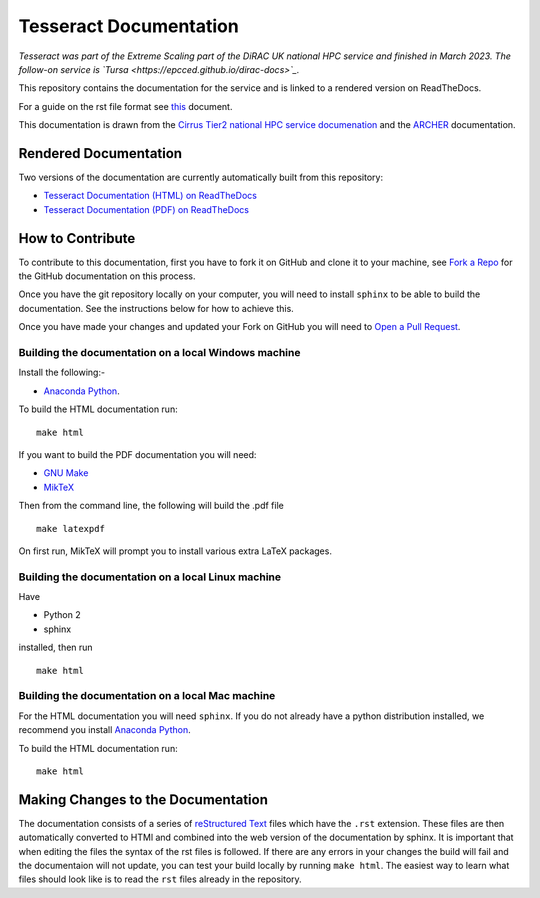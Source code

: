 Tesseract Documentation
=======================

*Tesseract was part of the Extreme Scaling part of the DiRAC UK national HPC service and finished in March 2023. The
follow-on service is `Tursa <https://epcced.github.io/dirac-docs>`_.*

This repository contains the documentation for the service and is linked to a rendered version on ReadTheDocs.

For a guide on the rst file format see `this <http://thomas-cokelaer.info/tutorials/sphinx/rest_syntax.html>`_ document.

This documentation is drawn from the `Cirrus Tier2 national HPC service documenation <http://cirrus.readthedocs.io>`_  and the `ARCHER <http://www.archer.ac.uk>`_ documentation.

Rendered Documentation
----------------------
Two versions of the documentation are currently automatically built from this repository:

* `Tesseract Documentation (HTML) on ReadTheDocs <http://tesseract.readthedocs.io/>`_
* `Tesseract Documentation (PDF) on ReadTheDocs <https://readthedocs.org/projects/tesseract/downloads/pdf/latest/>`_

How to Contribute
-----------------
To contribute to this documentation, first you have to fork it on GitHub and clone it to your machine, see `Fork a Repo <https://help.github.com/articles/fork-a-repo/>`_ for the GitHub documentation on this process.

Once you have the git repository locally on your computer, you will need to install ``sphinx`` to be able to build the documentation. See the instructions below for how to achieve this.

Once you have made your changes and updated your Fork on GitHub you will need to `Open a Pull Request <https://help.github.com/articles/using-pull-requests/>`_.

Building the documentation on a local Windows machine
#####################################################

Install the following:-

* `Anaconda Python <https://store.continuum.io/cshop/anaconda>`_.

To build the HTML documentation run::

    make html

If you want to build the PDF documentation you will need:

* `GNU Make <http://gnuwin32.sourceforge.net/packages/make.htm>`_
* `MikTeX <http://miktex.org/download>`_

Then from the command line, the following will build the .pdf file ::

    make latexpdf

On first run, MikTeX will prompt you to install various extra LaTeX packages.

Building the documentation on a local Linux machine
###################################################

Have

* Python 2
* sphinx

installed, then run ::

     make html

Building the documentation on a local Mac machine
#################################################

For the HTML documentation you will need ``sphinx``. If you do not already have a python distribution installed, we recommend you install `Anaconda Python <https://store.continuum.io/cshop/anaconda>`_.

To build the HTML documentation run::

    make html


Making Changes to the Documentation
-----------------------------------

The documentation consists of a series of `reStructured Text <http://sphinx-doc.org/rest.html>`_ files which have the ``.rst`` extension.
These files are then automatically converted to HTMl and combined into the web version of the documentation by sphinx.
It is important that when editing the files the syntax of the rst files is followed.
If there are any errors in your changes the build will fail and the documentaion  will not update, you can test your build locally by running ``make html``.
The easiest way to learn what files should look like is to read the ``rst`` files already in the repository.

